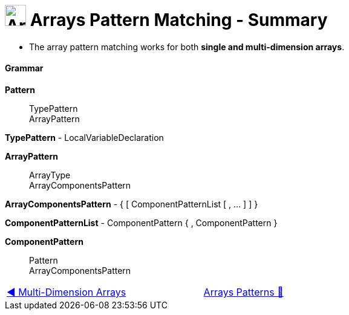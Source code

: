 = image:../../../images/Array.png[Arrays, 35, 35] Arrays Pattern Matching - Summary
:icons: font

* The array pattern matching works for both *single and multi-dimension arrays*.

==== Grammar
*Pattern*::
TypePattern +
ArrayPattern

*TypePattern* - LocalVariableDeclaration

*ArrayPattern*::
ArrayType +
ArrayComponentsPattern

*ArrayComponentsPattern* - { [ ComponentPatternList [ , ...  ]  ] }

*ComponentPatternList* - ComponentPattern { , ComponentPattern }

*ComponentPattern*::
Pattern +
ArrayComponentsPattern


[caption=" ", .center, cols="<40%, ^20%, >40%", width=95%, grid=none, frame=none]
|===
| link:03_MultiDimensionArrays.adoc[◀️ Multi-Dimension Arrays]
| link:00_ArraysPatternMatching.adoc[Arrays Patterns 🔼]
| {nbsp}
|===
